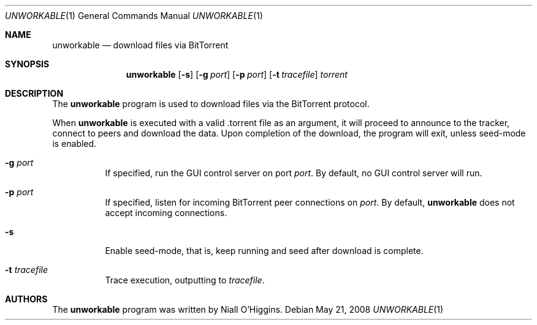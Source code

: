 .\"	$Id: unworkable.1,v 1.6 2008-10-04 01:59:01 niallo Exp $
.\"
.\" Copyright (c) 2007 Niall O'Higgins <niallo@unworkable.org>
.\" All rights reserved.
.\"
.\" Permission to use, copy, modify, and distribute this software for any
.\" purpose with or without fee is hereby granted, provided that the above
.\" copyright notice and this permission notice appear in all copies.
.\"
.\" THE SOFTWARE IS PROVIDED "AS IS" AND THE AUTHOR DISCLAIMS ALL WARRANTIES
.\" WITH REGARD TO THIS SOFTWARE INCLUDING ALL IMPLIED WARRANTIES OF
.\" MERCHANTABILITY AND FITNESS. IN NO EVENT SHALL THE AUTHOR BE LIABLE FOR
.\" ANY SPECIAL, DIRECT, INDIRECT, OR CONSEQUENTIAL DAMAGES OR ANY DAMAGES
.\" WHATSOEVER RESULTING FROM LOSS OF USE, DATA OR PROFITS, WHETHER IN AN
.\" ACTION OF CONTRACT, NEGLIGENCE OR OTHER TORTIOUS ACTION, ARISING OUT OF
.\" OR IN CONNECTION WITH THE USE OR PERFORMANCE OF THIS SOFTWARE.
.Dd $Mdocdate: May 21 2008 $
.Dt UNWORKABLE 1
.Os
.Sh NAME
.Nm unworkable
.Nd download files via BitTorrent
.Sh SYNOPSIS
.Nm
.Bk -words
.Op Fl s
.Op Fl g Ar port
.Op Fl p Ar port
.Op Fl t Ar tracefile
.Ar torrent
.Ek
.Sh DESCRIPTION
The
.Nm
program is used to download files via the BitTorrent protocol.
.Pp
When
.Nm
is executed with a valid .torrent file as an argument, it will proceed
to announce to the tracker, connect to peers and download the data.
Upon completion of the download, the program will exit, unless seed-mode
is enabled.
.Bl -tag -width Ds
.It Fl g Ar port
If specified, run the GUI control server on port
.Ar port .
By default, no GUI control server will run.
.It Fl p Ar port
If specified, listen for incoming BitTorrent peer connections on
.Ar port .
By default,
.Nm
does not accept incoming connections.
.It Fl s
Enable seed-mode, that is, keep running and seed after download is complete.
.It Fl t Ar tracefile
Trace execution, outputting to
.Ar tracefile .
.El
.Sh AUTHORS
The
.Nm
program was written by Niall O'Higgins.
